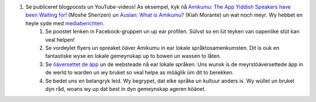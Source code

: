 #. Se publiceret blogpoosts un YouTube-videos! As eksempel, kyk nå `Amikumu: The App Yiddish Speakers have been Waiting for! <https://youtu.be/6g3QtBtBB_U>`_ (Moshe Sherizen) un `Auslan: What is Amikumu? <https://youtu.be/57W73If51NE>`_ (Kiah Morante) un wat noch meyr. Wy hebbet en heyle syde med `mediaberichten <http://amikumu.com/press/>`_.
 	#. Se poostet lenken in Facebook-gruppen un up ear profilen. Sülvst so en lüt teyken van oapenlike stüt kan veal helpen!
 	#. Se vordeylet flyers un spreaket öäver Amikumu in ear lokale språktosamenkumsten. Dit is ouk en fantastiske wyse en lokale gemeynskap up to bowen un wassen to låten.
 	#. Se `öäversettet de äpp <https://traduk.amikumu.com/engage/amikumu/nds>`_ un de websteade nå ear lokale språken. Uns wunsk is de meyrstöäversettede äpp in de werld to warden un wy bruket so veal helpe as möäglik üm dit to berekken.
 	#. Se bedet uns en belangryk leid. Wy begrypet, dat elke språke un kultuur anders is. Wy wüllet un bruket dyn råd, woans wy up dat best in dyn gemeynskap ageren köänet.
